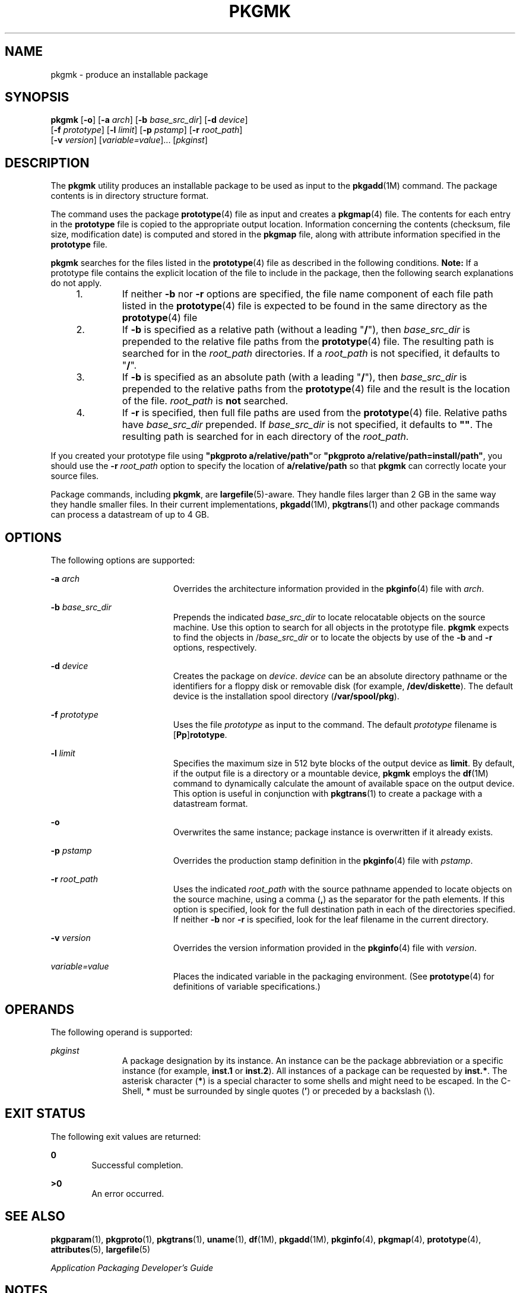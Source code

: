 '\" te
.\" Copyright 1989 AT&T
.\" Copyright (c) 2007, Sun Microsystems, Inc. All Rights Reserved
.\" The contents of this file are subject to the terms of the Common Development and Distribution License (the "License").  You may not use this file except in compliance with the License.
.\" You can obtain a copy of the license at usr/src/OPENSOLARIS.LICENSE or http://www.opensolaris.org/os/licensing.  See the License for the specific language governing permissions and limitations under the License.
.\" When distributing Covered Code, include this CDDL HEADER in each file and include the License file at usr/src/OPENSOLARIS.LICENSE.  If applicable, add the following below this CDDL HEADER, with the fields enclosed by brackets "[]" replaced with your own identifying information: Portions Copyright [yyyy] [name of copyright owner]
.TH PKGMK 1 "Oct 30, 2007"
.SH NAME
pkgmk \- produce an installable package
.SH SYNOPSIS
.LP
.nf
\fBpkgmk\fR [\fB-o\fR] [\fB-a\fR \fIarch\fR] [\fB-b\fR \fIbase_src_dir\fR] [\fB-d\fR \fIdevice\fR]
     [\fB-f\fR \fIprototype\fR] [\fB-l\fR \fIlimit\fR] [\fB-p\fR \fIpstamp\fR] [\fB-r\fR \fIroot_path\fR]
     [\fB-v\fR \fIversion\fR] [\fIvariable=value\fR]... [\fIpkginst\fR]
.fi

.SH DESCRIPTION
.sp
.LP
The \fBpkgmk\fR utility produces an installable package to be used as input to
the \fBpkgadd\fR(1M) command. The package contents is in directory structure
format.
.sp
.LP
The command uses the package \fBprototype\fR(4) file as input and creates a
\fBpkgmap\fR(4) file. The contents for each entry in the \fBprototype\fR file
is copied to the appropriate output location. Information concerning the
contents (checksum, file size, modification date) is computed and stored in the
\fBpkgmap\fR file, along with attribute information specified in the
\fBprototype\fR file.
.sp
.LP
\fBpkgmk\fR searches for the files listed in the \fBprototype\fR(4) file as
described in the following conditions. \fBNote:\fR If a prototype file contains
the explicit location of the file to include in the package, then the following
search explanations do not apply.
.RS +4
.TP
1.
If neither \fB-b\fR nor \fB-r\fR options are specified, the file name
component of each file path listed in the \fBprototype\fR(4) file is expected
to be found in the same directory as the \fBprototype\fR(4) file
.RE
.RS +4
.TP
2.
If \fB-b\fR is specified as a relative path (without a leading "\fB/\fR"),
then \fIbase_src_dir\fR is prepended to the relative file paths from the
\fBprototype\fR(4) file. The resulting path is searched for in the
\fIroot_path\fR directories. If a \fIroot_path\fR is not specified, it defaults
to "\fB/\fR".
.RE
.RS +4
.TP
3.
If \fB-b\fR is specified as an absolute path (with a leading "\fB/\fR"),
then \fIbase_src_dir\fR is prepended to the relative paths from the
\fBprototype\fR(4) file and the result is the location of the file.
\fIroot_path\fR is \fBnot\fR searched.
.RE
.RS +4
.TP
4.
If \fB-r\fR is specified, then full file paths are used from the
\fBprototype\fR(4) file. Relative paths have \fIbase_src_dir\fR prepended. If
\fIbase_src_dir\fR is not specified, it defaults to \fB""\fR. The resulting
path is searched for in each directory of the \fIroot_path\fR.
.RE
.sp
.LP
If you created your prototype file using \fB"pkgproto a/relative/path"\fRor
\fB"pkgproto a/relative/path=install/path"\fR, you should use the \fB-r\fR
\fIroot_path\fR option to specify the location of \fBa/relative/path\fR so that
\fBpkgmk\fR can correctly locate your source files.
.sp
.LP
Package commands, including \fBpkgmk\fR, are \fBlargefile\fR(5)-aware. They
handle files larger than 2 GB in the same way they handle smaller files. In
their current implementations, \fBpkgadd\fR(1M), \fBpkgtrans\fR(1) and other
package commands can process a datastream of  up to 4 GB.
.SH OPTIONS
.sp
.LP
The following options are supported:
.sp
.ne 2
.na
\fB\fB-a\fR \fIarch\fR\fR
.ad
.RS 19n
Overrides the architecture information provided in the \fBpkginfo\fR(4) file
with \fIarch\fR.
.RE

.sp
.ne 2
.na
\fB\fB-b\fR \fIbase_src_dir\fR\fR
.ad
.RS 19n
Prepends the indicated \fIbase_src_dir\fR to locate relocatable objects on the
source machine. Use this option to search for all objects in the prototype
file. \fBpkgmk\fR expects to find the objects in /\fIbase_src_dir\fR or to
locate the objects by use of the \fB-b\fR and \fB-r\fR options, respectively.
.RE

.sp
.ne 2
.na
\fB\fB-d\fR \fIdevice\fR\fR
.ad
.RS 19n
Creates the package on \fIdevice\fR. \fIdevice\fR can be an absolute directory
pathname or the identifiers for a floppy disk or removable disk (for example,
\fB/dev/diskette\fR). The default device is the installation spool directory
(\fB/var/spool/pkg\fR).
.RE

.sp
.ne 2
.na
\fB\fB-f\fR \fIprototype\fR\fR
.ad
.RS 19n
Uses the file \fIprototype\fR as input to the command. The default
\fIprototype\fR filename is [\fBPp\fR]\fBrototype\fR.
.RE

.sp
.ne 2
.na
\fB\fB-l\fR \fIlimit\fR\fR
.ad
.RS 19n
Specifies the maximum size in 512 byte blocks of the output device as
\fBlimit\fR. By default, if the output file is a directory or a mountable
device, \fBpkgmk\fR employs the \fBdf\fR(1M) command to dynamically calculate
the amount of available space on the output device. This option is useful in
conjunction with \fBpkgtrans\fR(1) to create a package with a datastream
format.
.RE

.sp
.ne 2
.na
\fB\fB-o\fR\fR
.ad
.RS 19n
Overwrites the same instance; package instance is overwritten if it already
exists.
.RE

.sp
.ne 2
.na
\fB\fB-p\fR \fIpstamp\fR\fR
.ad
.RS 19n
Overrides the production stamp definition in the \fBpkginfo\fR(4) file with
\fIpstamp\fR.
.RE

.sp
.ne 2
.na
\fB\fB-r\fR \fIroot_path\fR\fR
.ad
.RS 19n
Uses the indicated \fIroot_path\fR with the source pathname appended to locate
objects on the source machine, using a comma (\fB,\fR) as the separator for the
path elements. If this option is specified, look for the full destination path
in each of the directories specified. If neither \fB-b\fR nor \fB-r\fR is
specified, look for the leaf filename in the current directory.
.RE

.sp
.ne 2
.na
\fB\fB-v\fR \fIversion\fR\fR
.ad
.RS 19n
Overrides the version information provided in the \fBpkginfo\fR(4) file with
\fIversion\fR.
.RE

.sp
.ne 2
.na
\fB\fIvariable=value\fR\fR
.ad
.RS 19n
Places the indicated variable in the packaging environment. (See
\fBprototype\fR(4) for definitions of variable specifications.)
.RE

.SH OPERANDS
.sp
.LP
The following operand is supported:
.sp
.ne 2
.na
\fB\fIpkginst\fR\fR
.ad
.RS 11n
A package designation by its instance. An instance can be the package
abbreviation or a specific instance (for example, \fBinst.1\fR or
\fBinst.2\fR). All instances of a package can be requested by \fBinst.*\fR. The
asterisk character (\fB*\fR) is a special character to some shells and might
need to be escaped. In the C-Shell, \fB*\fR must be surrounded by single quotes
(\fB\&'\fR) or preceded by a backslash (\e).
.RE

.SH EXIT STATUS
.sp
.LP
The following exit values are returned:
.sp
.ne 2
.na
\fB\fB0\fR\fR
.ad
.RS 6n
Successful completion.
.RE

.sp
.ne 2
.na
\fB\fB>0\fR\fR
.ad
.RS 6n
An error occurred.
.RE

.SH SEE ALSO
.sp
.LP
\fBpkgparam\fR(1), \fBpkgproto\fR(1), \fBpkgtrans\fR(1), \fBuname\fR(1),
\fBdf\fR(1M), \fBpkgadd\fR(1M), \fBpkginfo\fR(4), \fBpkgmap\fR(4),
\fBprototype\fR(4), \fBattributes\fR(5), \fBlargefile\fR(5)
.sp
.LP
\fIApplication Packaging Developer\&'s Guide\fR
.SH NOTES
.sp
.LP
Architecture information is provided on the command line with the \fB-a\fR
option or in the \fBprototype\fR(4) file. If no architecture information is
supplied, \fBpkgmk\fR uses the output of \fBuname\fR \fB-m\fR (see
\fBuname\fR(1)).
.sp
.LP
Version information is provided on the command line with the \fB-v\fR option or
in the \fBpkginfo\fR(4) file. If no version information is supplied, a default
based on the current date is provided.
.sp
.LP
Command line definitions for both architecture and version override the
\fBprototype\fR(4) definitions.
.sp
.LP
\fBpkgmk\fR fails if one of the following invalid combinations of zone-related
parameters is used:
.RS +4
.TP
1.
Both \fBSUNW_PKG_ALLZONES\fR and \fBSUNW_PKG_THISZONE\fR are set to
\fBTRUE\fR.
.RE
.RS +4
.TP
2.
\fBSUNW_PKG_HOLLOW\fR is set to \fBTRUE\fR and \fBSUNW_PKG_ALLZONES\fR is
set to \fBFALSE\fR.
.RE
.RS +4
.TP
3.
The package contains a request script and \fBSUNW_PKG_THISZONE\fR set to
\fBTRUE\fR.
.RE
.sp
.LP
For additional information regarding these parameters, see \fBpkginfo\fR(4).
